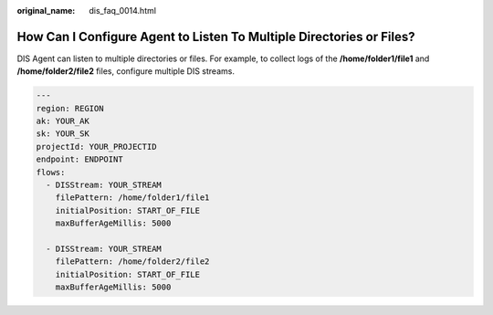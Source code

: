 :original_name: dis_faq_0014.html

.. _dis_faq_0014:

How Can I Configure Agent to Listen To Multiple Directories or Files?
=====================================================================

DIS Agent can listen to multiple directories or files. For example, to collect logs of the **/home/folder1/file1** and **/home/folder2/file2** files, configure multiple DIS streams.

.. code-block::

   ---
   region: REGION
   ak: YOUR_AK
   sk: YOUR_SK
   projectId: YOUR_PROJECTID
   endpoint: ENDPOINT
   flows:
     - DISStream: YOUR_STREAM
       filePattern: /home/folder1/file1
       initialPosition: START_OF_FILE
       maxBufferAgeMillis: 5000

     - DISStream: YOUR_STREAM
       filePattern: /home/folder2/file2
       initialPosition: START_OF_FILE
       maxBufferAgeMillis: 5000
